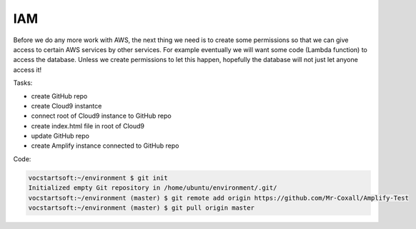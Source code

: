.. _step2:

****
IAM
****

Before we do any more work with AWS, the next thing we need is to create some permissions so that we can give access to certain AWS services by other services. For example eventually we will want some code (Lambda function) to access the database. Unless we create permissions to let this happen, hopefully the database will not just let anyone access it!

Tasks:

- create GitHub repo
- create Cloud9 instantce
- connect root of Cloud9 instance to GitHub repo
- create index.html file in root of Cloud9
- update GitHub repo
- create Amplify instance connected to GitHub repo 

Code:

.. code-block:: shell

	vocstartsoft:~/environment $ git init
	Initialized empty Git repository in /home/ubuntu/environment/.git/
	vocstartsoft:~/environment (master) $ git remote add origin https://github.com/Mr-Coxall/Amplify-Test
	vocstartsoft:~/environment (master) $ git pull origin master

.. raw:: html

  <div style="text-align: center; margin-bottom: 2em;">
	<iframe width="560" height="315" src="https://www.youtube.com/embed/kfHxzvBbOHo" frameborder="0" allow="accelerometer; autoplay; encrypted-media; gyroscope; picture-in-picture" allowfullscreen>
	</iframe>
  </div>